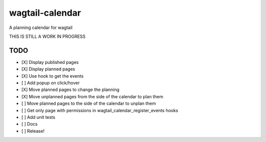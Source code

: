 wagtail-calendar
================

A planning calendar for wagtail


THIS IS STILL A WORK IN PROGRESS

TODO
----

- [X] Display published pages
- [X] Display planned pages
- [X] Use hook to get the events
- [ ] Add popup on click/hover
- [X] Move planned pages to change the planning
- [X] Move unplanned pages from the side of the calendar to plan them
- [ ] Move planned pages to the side of the calendar to unplan them
- [ ] Get only page with permissions in wagtail_calendar_register_events hooks
- [ ] Add unit tests
- [ ] Docs
- [ ] Release!